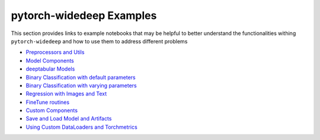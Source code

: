 pytorch-widedeep Examples
*****************************

This section provides links to example notebooks that may be helpful to better
understand the functionalities withing ``pytorch-widedeep`` and how to use
them to address different problems

* `Preprocessors and Utils <https://github.com/jrzaurin/pytorch-widedeep/blob/master/examples/01_Preprocessors_and_utils.ipynb>`__
* `Model Components <https://github.com/jrzaurin/pytorch-widedeep/blob/master/examples/02_1_Model_Components.ipynb>`__
* `deeptabular Models <https://github.com/jrzaurin/pytorch-widedeep/blob/master/examples/02_2_deeptabular_models.ipynb>`__
* `Binary Classification with default parameters <https://github.com/jrzaurin/pytorch-widedeep/blob/master/examples/03_Binary_Classification_with_Defaults.ipynb>`__
* `Binary Classification with varying parameters <https://github.com/jrzaurin/pytorch-widedeep/blob/master/examples/04_Binary_Classification_Varying_Parameters.ipynb>`__
* `Regression with Images and Text <https://github.com/jrzaurin/pytorch-widedeep/blob/master/examples/05_Regression_with_Images_and_Text.ipynb>`__
* `FineTune routines <https://github.com/jrzaurin/pytorch-widedeep/blob/master/examples/06_FineTune_and_WarmUp_Model_Components.ipynb>`__
* `Custom Components <https://github.com/jrzaurin/pytorch-widedeep/blob/master/examples/07_Custom_Components.ipynb>`__
* `Save and Load Model and Artifacts <https://github.com/jrzaurin/pytorch-widedeep/blob/master/examples/08_save_and_load_model_and_artifacts.ipynb>`__
* `Using Custom DataLoaders and Torchmetrics <https://github.com/jrzaurin/pytorch-widedeep/blob/master/examples/09_Custom_DataLoader_Imbalanced_dataset.ipynb>`__
